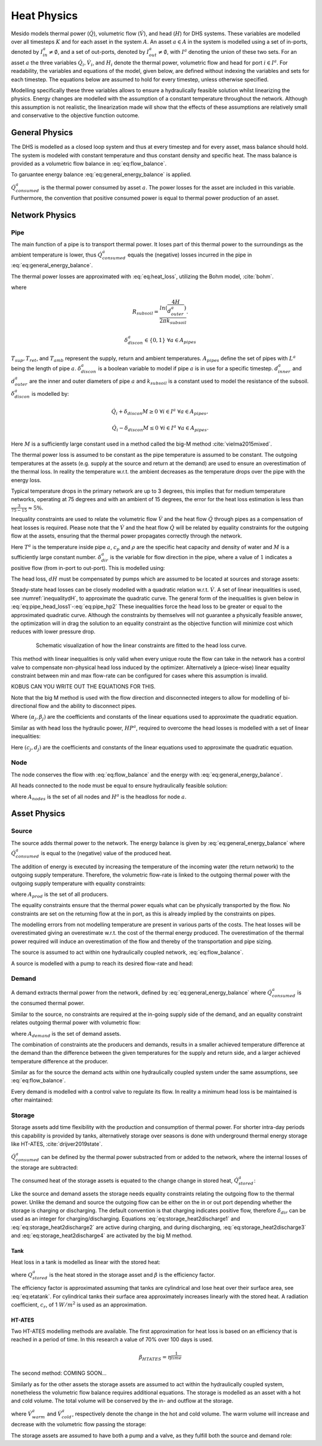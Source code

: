 .. _chp_heat_physics:

Heat Physics
============

Mesido models thermal power (:math:`\dot{Q}`), volumetric flow (:math:`\dot{V}`), and head (:math:`H`) for DHS systems.
These variables are modelled over all timesteps :math:`K` and for each asset in the system :math:`A`.
An asset :math:`a \in A` in the system is modelled using a set of in-ports, denoted by :math:`I^a_{in} \neq \emptyset`, and a set of out-ports, denoted by :math:`I^a_{out} \neq \emptyset`, with :math:`I^a` denoting the union of these two sets.
For an asset :math:`a` the three variables :math:`\dot{Q}_i, \dot{V}_i`, and :math:`H_i` denote the thermal power, volumetric flow and head for port :math:`i \in I^a`. For readability, the variables and equations of the model, given below, are defined without indexing the variables and sets for each timestep.
The equations below are assumed to hold for every timestep, unless otherwise specified.

Modelling specifically these three variables allows to ensure a hydraulically feasible solution whilst linearizing the physics.
Energy changes are modelled with the assumption of a constant temperature throughout the network.
Although this assumption is not realistic, the linearization made will show that the effects of these assumptions are relatively small and conservative to the objective function outcome.

General Physics
---------------

The DHS is modelled as a closed loop system and thus at every timestep and for every asset, mass balance should hold.
The system is modeled with constant temperature and thus constant density and specific heat.
The mass balance is provided as a volumetric flow balance in :eq:`eq:flow_balance`.

.. math::
    :label: eq:flow_balance

    \sum_{i \in I^a} \dot{V}_{i} = 0 \;\; \forall a \in A


To garuantee energy balance :eq:`eq:general_energy_balance` is applied.

.. math::
    :label: eq:general_energy_balance

    \sum_{i \in I} \dot{Q}_i + \dot{Q}^a_{consumed} = 0 \;\; \forall a \in A

:math:`\dot{Q}^a_{consumed}` is the thermal power consumed by asset :math:`a`.
The power losses for the asset are included in this variable. Furthermore, the convention that positive consumed power is equal to thermal power production of an asset.

Network Physics
---------------

Pipe
~~~~
The main function of a pipe is to transport thermal power.
It loses part of this thermal power to the surroundings as the ambient temperature is lower, thus :math:`\dot{Q}^a_{consumed}` equals the (negative) losses incurred in the pipe in :eq:`eq:general_energy_balance`.

The thermal power losses are approximated with :eq:`eq:heat_loss`, utilizing the Bohm model, :cite:`bohm`.

.. math::
    :label: eq:heat_loss

    \dot{Q}^a_{consumed} = L^a( (U_2 - U_1)T_{amb} + U_1 T_{sup} - U_2 T_{ret})\delta^a_{discon} \forall a \in A_{pipes}

where

.. math::
    :label: eq:pipe_heat_loss_U1

    U_1 = \frac{R_{subsoil} + R_{ins}}{(R_{subsoil} + R_{ins})^2 - R_{neighbour}^2}

.. math::
    :label: eq:pipe_heat_loss_U2

    U_2 = \frac{R_{neighbour}}{(R_{subsoil} + R_{ins})^2 - R_{neighbour}^2}

.. math::
    :label: eq:pipe_heat_loss_Rins

    R_{ins} = \sum_i \frac{ln(\frac{d^a_{outer}}{d^a_{inner}})}{2\pi k}

.. math::
    :label: eq:pipe_heat_loss_Rneigh

    R_{neighbour} = \frac{ln(1 + (2H/2d^a_{outer})^2)}{4 \pi k_{subsoil}},

.. math::

    R_{subsoil} = \frac{ln(\frac{4H}{d^a_{outer}})}{2 \pi k_{subsoil} }.

.. math::

    \delta^a_{discon} \in \{0, 1\} \;\; \forall a \in A_{pipes}

:math:`T_{sup}, T_{ret}`, and :math:`T_{amb}` represent the supply, return and ambient temperatures.
:math:`A_{pipes}` define the set of pipes with :math:`L^a` being the length of pipe :math:`a`.
:math:`\delta^a_{discon}` is a boolean variable to model if pipe :math:`a` is in use for a specific timestep.
:math:`d^a_{inner}` and :math:`d^a_{outer}` are the inner and outer diameters of pipe :math:`a` and :math:`k_{subsoil}` is a constant used to model the resistance of the subsoil.
:math:`\delta^a_{discon}` is modelled by:

.. math::

    \dot{Q}_{i} + \delta_{discon}M \geq 0 \;\; \forall i \in I^{a} \;\; \forall a \in A_{pipes},

.. math::

    \dot{Q}_{i} - \delta_{discon}M \leq 0 \;\; \forall i \in I^a \;\; \forall a \in A_{pipes}.

Here :math:`M` is a sufficiently large constant used in a method called the big-M method :cite:`vielma2015mixed`.

The thermal power loss is assumed to be constant as the pipe temperature is assumed to be constant.
The outgoing temperatures at the assets (e.g. supply at the source and return at the demand) are used to ensure an overestimation of the thermal loss. In reality the temperature w.r.t. the ambient decreases as the temperature drops over the pipe with the energy loss.

Typical temperature drops in the primary network are up to 3 degrees, this implies that for medium temperature networks, operating at 75 degrees and with an ambient of 15 degrees, the error for the heat loss estimation is less than :math:`\frac{3}{75-15} \approx 5\%`.

Inequality constraints are used to relate the volumetric flow :math:`\dot{V}` and the heat flow :math:`\dot{Q}` through pipes as a compensation of heat losses is required.
Please note that the :math:`\dot{V}` and the heat flow :math:`\dot{Q}` will be related by equality constraints for the outgoing flow at the assets, ensuring that the thermal power propagates correctly through the network.

.. math::
    :label: eq:pipe_heat2discharge1

    \dot{Q}_{i} - c_p \rho T^a \dot{V} - (1 - \delta^a_{dir})M \leq 0  \;\; \forall i \in I^a \;\; \forall a \in A_{pipes},

.. math::
    :label: eq:pipe_heat2discharge2

    \dot{Q}_{i} - c_p \rho T^{a} \dot{V} + \delta^a_{dir}M \geq 0 \;\; \forall i \in I^a
    \;\; \forall a \in A_{pipes},

.. math::
    :label: eq:pipe_flow_dir

    \delta^a_{dir} \in \{ 0, 1 \} \;\; \forall a \in A_{pipes}.

Here :math:`T^a` is the temperature inside pipe :math:`a`, :math:`c_p` and :math:`\rho` are the specific heat capacity and density of water and :math:`M` is a sufficiently large constant number.
:math:`\delta^a_{dir}` is the variable for  flow direction in the pipe, where a value of :math:`1` indicates a positive flow (from in-port to out-port). This is modelled using:

.. math::
    :label: eq:flowdir1

    \dot{Q}^a_{i} - \delta^a_{dir}M \leq 0 \;\; \forall i \in I^a \;\; \forall a \in A_{pipes},

.. math::
    :label: eq:flowdir2

    \dot{Q}_{i} + (1 - \delta_{dir})M \geq 0 \;\; \forall i \in I^{a} \;\; \forall a \in A_{pipes}.

The head loss, :math:`dH` must be compensated by pumps which are assumed to be located at sources and storage assets:

.. math::
    :label: eq:pipe_head

    H^a_{in} - dH = H^a_{out} \;\; \forall a \in A_{pipes}.

Steady-state head losses can be closely modelled with a quadratic relation w.r.t. :math:`\dot{V}`.
A set of linear inequalities is used, see :numref:`inequalitydH`, to approximate the quadratic curve.
The general form of the inequalities is given below in :eq:`eq:pipe_head_loss1`-:eq:`eq:pipe_hp2` These inequalities force the head loss to be greater or equal to the approximated quadratic curve.
Although the constraints by themselves will not guarantee a physically feasible answer, the optimization will in drag the solution to an equality constraint as the objective function will minimize cost which reduces with lower pressure drop.

.. _inequalitydH:

.. figure:: ../images/linearlines.png
    :figwidth: 6.94792in
    :align: center

    Schematic visualization of how the linear constraints are fitted to the head loss curve.

This method with linear inequalities is only valid when every unique route the flow can take in the network has a control valve to compensate non-physical head loss induced by the optimizer.
Alternatively a (piece-wise) linear equality constraint between min and max flow-rate can be configured for cases where this assumption is invalid.

KOBUS CAN YOU WRITE OUT THE EQUATIONS FOR THIS.

Note that the big M method is used with the flow direction and disconnected integers to allow for modelling of bi-directional flow and the ability to disconnect pipes.

.. math::
    :label: eq:pipe_head_loss1

    dH - (\alpha_j \dot{V} + \beta_j) + (\delta^a_{discon} + 1-\delta^a_{dir})M\geq 0 \\ \forall (\alpha_j, \beta_j) \;\; \forall a \in A_{pipes},

.. math::
    :label: eq:pipe_head_loss2

    dH - (\alpha_j\dot{V} + \beta_j) - (\delta^a_{discon} + \delta^a_{dir})M\leq 0 \\  \forall (\alpha_j, \beta_j) \;\; \forall a \in A_{pipes}.

Where :math:`(\alpha_j, \beta_j)` are the coefficients and constants of the linear equations used to approximate the quadratic equation.

Similar as with head loss the hydraulic power, :math:`HP^a`, required to overcome the head losses is modelled with a set of linear inequalities:

.. math::
    :label: eq:pipe_hp1

    HP^a - (c_j\dot{V} + d_j)  + (\delta^a_{discon} + 1-\delta^a_{dir})M \geq 0 \\
    \forall (c_j, d_j) \;\; \forall a \in A_{pipes},

.. math::
    :label: eq:pipe_hp2

    HP^a - (c_j\dot{V} + d_j)  - (\delta_{discon}(k) - 1-\delta_{dir})M\geq 0 \\
    \forall (c_j, d_j) \;\; \forall a \in A_{pipes}.

Here :math:`(c_j, d_j)` are the coefficients and constants of the linear equations used to approximate the quadratic equation.

Node
~~~~

The node conserves the flow with :eq:`eq:flow_balance` and the energy with :eq:`eq:general_energy_balance`.

All heads connected to the node must be equal to ensure hydraulically feasible solution:

.. math::
    :label: eq:node_head

    H_i = H^a \;\; \forall i \in I^a \;\; a \in A_{nodes},

where :math:`A_{nodes}` is the set of all nodes and :math:`H^a` is the headloss for node :math:`a`.

Asset Physics
-------------

Source
~~~~~~

The source adds thermal power to the network.
The energy balance is given by :eq:`eq:general_energy_balance` where :math:`\dot{Q}^a_{consumed}` is equal to the (negative) value of the produced heat.

The addition of energy is executed by increasing the temperature of the incoming water (the return network) to the outgoing supply temperature.
Therefore, the volumetric flow-rate is linked to the outgoing thermal power with the outgoing supply temperature with equality constraints:


.. math::
    :label: eq:source_heat2discharge

    \sum_{i \in I^a_{out}} \dot{Q}^a_i = c_p \rho \dot{V}^a T_{sup} \;\; \forall a \in A_{prod},

where :math:`A_{prod}` is the set of all producers.

The equality constraints ensure that the thermal power equals what can be physically transported by the flow.
No constraints are set on the returning flow at the in port, as this is already implied by the constraints on pipes.

The modelling errors from not modelling temperature are present in various parts of the costs.
The heat losses will be overestimated giving an overestimate w.r.t. the cost of the thermal energy produced.
The overestimation of the thermal power required will induce an overestimation of the flow and thereby of the transportation and pipe sizing.

The source is assumed to act within one hydraulically coupled network, :eq:`eq:flow_balance`.

A source is modelled with a pump to reach its desired flow-rate and head:

.. math::
    :label: eq:source_pump_dh

    H^a_{in} + dH_{pump} = H^a_{out} \;\; \forall a \in A_{prod}.

Demand
~~~~~~

A demand extracts thermal power from the network, defined by :eq:`eq:general_energy_balance` where :math:`\dot{Q}^a_{consumed}` is the consumed thermal power.

Similar to the source, no constraints are required at the in-going supply side of the demand, and
an equality constraint relates outgoing thermal power with volumetric flow:

.. math::
    :label: eq:consumer_heat2discharge

    \sum_{i \in I^a_{out}} \dot{Q}^a_i = c_p \rho \dot{V}^a T_{ret} \;\; \forall a \in A_{demand},

where :math:`A_{demand}` is the set of demand assets.

The combination of constraints ate the producers and demands, results in a smaller achieved temperature difference at the demand than the difference between the given temperatures for the supply and return side, and a larger achieved temperature difference at the producer.

Similar as for the source the demand acts within one hydraulically coupled system under the same assumptions, see :eq:`eq:flow_balance`.

Every demand is modelled with a control valve to regulate its flow. In reality a minimum head loss is be maintained is ofter maintained:

.. math::
    :label: eq:demand_head

    H^a_{in} - dH_{valve} = H^a_{out} \;\; \forall a \in A_{demand}.

Storage
~~~~~~~

Storage assets add time flexibility with the production and consumption of thermal power. For shorter intra-day periods this capability is provided by tanks, alternatively storage over seasons is done with underground thermal energy storage like HT-ATES, :cite:`drijver2019state`.

:math:`\dot{Q}^{a}_{consumed}` can be defined by the thermal power substracted from or added to the network, where the internal losses of the storage are subtracted:

.. math::
    :label: eq:change_stored_heat

    \dot{Q}^{a}_{consumed} =  \sum_{i \in I^a_{in}} \dot{Q}^{a}_{i} -  \sum_{i \in I^a_{out}} \dot{Q}^{a}_{i} - \dot{Q}^{a}_{loss} \;\; \forall a \in A_{storage}.

The consumed heat of the storage assets is equated to the change change in stored heat, :math:`\dot{Q}^{a}_{stored}`:

.. math::
    :label: eq:stored_heat

    \dot{Q}^{a}_{consumed} = \dot{Q}^{a}_{stored} \;\; \forall a \in A_{storage}

Like the source and demand assets the storage needs equality constraints relating the outgoing flow to the thermal power.
Unlike the demand and source the outgoing flow can be either on the in or out port depending whether the storage is charging or discharging.
The default convention is that charging indicates positive flow, therefore :math:`\delta_{dir}` can be used as an integer for charging/discharging.
Equations :eq:`eq:storage_heat2discharge1` and :eq:`eq:storage_heat2discharge2` are active during charging, and during discharging,
:eq:`eq:storage_heat2discharge3` and :eq:`eq:storage_heat2discharge4` are activated by the big M method.

.. math::
    :label: eq:storage_heat2discharge1

     \sum_{i \in I^a_{in}} \dot{Q}^{a}_{i} - c_p \rho \dot{V}^{a} T_{sup} \leq 0 \;\; \forall a \in A_{storage}

.. math::
    :label: eq:storage_heat2discharge2

     \sum_{i \in I^a_{in}} \dot{Q}^{a}_{i} - c_p \rho \dot{V}^{a} T_{sup} + \delta^{a}_{dir} M \geq 0 \;\; \forall a \in A_{storage}

.. math::
    :label: eq:storage_heat2discharge3

     \sum_{i \in I^a_{out}} \dot{Q}^{a}_{i} - c_p \rho \dot{V}^{a} T_{ret} \geq 0 \;\; \forall a \in A_{storage}

.. math::
    :label: eq:storage_heat2discharge4

     \sum_{i \in I^a_{out}} \dot{Q}^{a}_{i} - c_p \rho \dot{V}^{a} T_{ret} - (1-\delta^{a}_{dir}) M \leq 0 \;\; \forall a \in A_{storage}

Tank
^^^^

Heat loss in a tank is modelled as linear with the stored heat:

.. math::
    :label: eq:storage_loss

    \dot{Q}^{a}_{loss} = \beta^{a} Q^{a}_{stored} \;\; \forall a \in A_{storage},

where :math:`Q^{a}_{stored}` is the heat stored in the storage asset and :math:`\beta` is the efficiency factor.

The efficiency factor is approximated assuming that tanks are cylindrical and lose heat over their surface area, see :eq:`eq:etatank`.
For cylindrical tanks their surface area approximately increases linearly with the stored heat.
A radiation coefficient, :math:`c_r`, of 1 :math:`W/m^2` is used as an approximation.

.. math::
    :label: eq:etatank

    \beta_{tank} = \frac{2c_r}{r\rho c_p}

HT-ATES
^^^^^^^

Two HT-ATES modelling methods are available. The first approximation for heat loss is based on an efficiency that is reached in a period of time. In this research a value of 70\% over 100 days is used.

.. math::

    \beta_{HTATES} = \eta^{\frac{1}{time}}

The second method: COMING SOON...


Similarly as for the other assets the storage assets are assumed to act within the hydraulically coupled system,
nonetheless the volumetric flow balance requires additional equations.
The storage is modelled as an asset with a hot and cold volume.
The total volume will be conserved by the in- and outflow at the storage.

.. math::
    :label: eq:storage_volume_constant

    \dot{V}^{a}_{warm}-\dot{V}^{a}_{cold}=0 \;\; \forall a \in A_{storage},

where :math:`\dot{V}^{a}_{warm}` and :math:`\dot{V}^{a}_{cold}`, respectively denote the change in the hot and cold volume.
The warm volume will increase and decrease with the volumetric flow passing the storage:

.. math::
    :label: eq:storage_volume_change

    \dot{V}^{a}-\dot{V}^{a}_{warm}=0 \;\; \forall a \in A_{storage}.

The storage assets are assumed to have both a pump and a valve, as they fulfill both the source and demand role:

.. math::
    :label: eq:source_pump

    H^{a}_{in} + dH^{a}_{pump} - dH^{a}_{valve} = H^{a}_{out} \;\; \forall a \in A_{storage},



